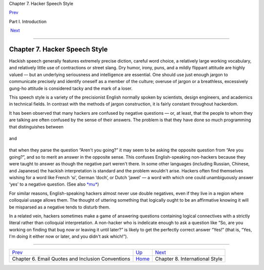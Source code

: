 Chapter 7. Hacker Speech Style

`Prev <email-style.html>`__ 

Part I. Introduction

 `Next <international-style.html>`__

--------------

Chapter 7. Hacker Speech Style
------------------------------

Hackish speech generally features extremely precise diction, careful
word choice, a relatively large working vocabulary, and relatively
little use of contractions or street slang. Dry humor, irony, puns, and
a mildly flippant attitude are highly valued — but an underlying
seriousness and intelligence are essential. One should use just enough
jargon to communicate precisely and identify oneself as a member of the
culture; overuse of jargon or a breathless, excessively gung-ho attitude
is considered tacky and the mark of a loser.

This speech style is a variety of the precisionist English normally
spoken by scientists, design engineers, and academics in technical
fields. In contrast with the methods of jargon construction, it is
fairly constant throughout hackerdom.

It has been observed that many hackers are confused by negative
questions — or, at least, that the people to whom they are talking are
often confused by the sense of their answers. The problem is that they
have done so much programming that distinguishes between

+--------------------------------------------------------------------------+
| .. code:: programlisting                                                 |
|                                                                          |
|     if (going) ...                                                       |
                                                                          
+--------------------------------------------------------------------------+

and

+--------------------------------------------------------------------------+
| .. code:: programlisting                                                 |
|                                                                          |
|     if (!going) ...                                                      |
                                                                          
+--------------------------------------------------------------------------+

that when they parse the question “Aren't you going?” it may seem to be
asking the opposite question from “Are you going?”, and so to merit an
answer in the opposite sense. This confuses English-speaking non-hackers
because they were taught to answer as though the negative part weren't
there. In some other languages (including Russian, Chinese, and
Japanese) the hackish interpretation is standard and the problem
wouldn't arise. Hackers often find themselves wishing for a word like
French ‘si’, German ‘doch’, or Dutch ‘jawel’ — a word with which one
could unambiguously answer ‘yes’ to a negative question. (See also
`*mu* <M/mu.html>`__)

For similar reasons, English-speaking hackers almost never use double
negatives, even if they live in a region where colloquial usage allows
them. The thought of uttering something that logically ought to be an
affirmative knowing it will be misparsed as a negative tends to disturb
them.

In a related vein, hackers sometimes make a game of answering questions
containing logical connectives with a strictly literal rather than
colloquial interpretation. A non-hacker who is indelicate enough to ask
a question like “So, are you working on finding that bug *now* or
leaving it until later?” is likely to get the perfectly correct answer
“Yes!” (that is, “Yes, I'm doing it either now or later, and you didn't
ask which!”).

--------------

+------------------------------------------------------+-------------------------+----------------------------------------+
| `Prev <email-style.html>`__                          | `Up <pt01.html>`__      |  `Next <international-style.html>`__   |
+------------------------------------------------------+-------------------------+----------------------------------------+
| Chapter 6. Email Quotes and Inclusion Conventions    | `Home <index.html>`__   |  Chapter 8. International Style        |
+------------------------------------------------------+-------------------------+----------------------------------------+

